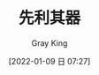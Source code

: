 :PROPERTIES:
:ID:       CEBCEF28-217F-4EB0-A137-FF6F7808D401
:END:
#+TITLE: 先利其器
#+AUTHOR: Gray King
#+DATE: [2022-01-09 日 07:27]
#+HUGO_BASE_DIR: ../
#+HUGO_SECTION: notes

